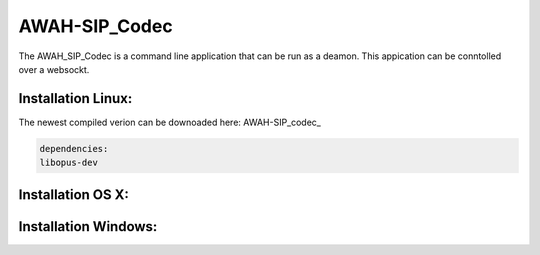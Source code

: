 AWAH-SIP_Codec
==============

.. _AWAH-SIP_Codec:

The AWAH_SIP_Codec is a command line application that can be run as a deamon. This appication can be conntolled over a websockt.

Installation Linux:
-------------------

The newest compiled verion can be downoaded here: AWAH-SIP_codec_



.. _AWAH-SIP_codec: https://github.com/AWAH-SIP/AWAH-SIP_Codec/actions

.. code-block:: console

   dependencies:
   libopus-dev


Installation OS X:
------------------


Installation Windows:
---------------------



